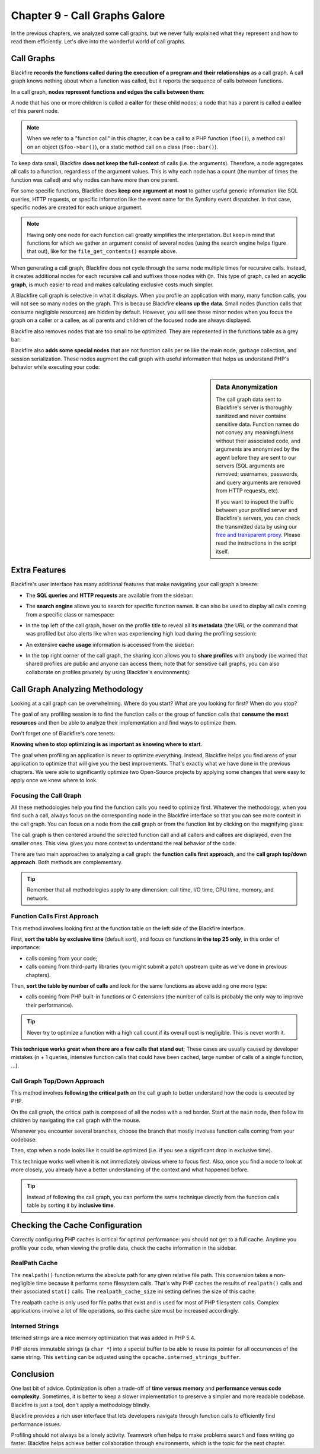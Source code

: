 Chapter 9 - Call Graphs Galore
==============================

In the previous chapters, we analyzed some call graphs, but we never fully
explained what they represent and how to read them efficiently. Let's dive into
the wonderful world of call graphs.

Call Graphs
-----------

Blackfire **records the functions called during the execution of a program and
their relationships** as a call graph. A call graph knows nothing about when a
function was called, but it reports the sequence of calls between functions.

In a call graph, **nodes represent functions and edges the calls between them**:

.. image:: ../../../images/book/callgraph-simple.png
    :width: 400px
    :align: center

A node that has one or more children is called a **caller** for these child
nodes; a node that has a parent is called a **callee** of this parent node.

.. note::

    When we refer to a "function call" in this chapter, it can be a call to a
    PHP function (``foo()``), a method call on an object (``$foo->bar()``), or
    a static method call on a class (``Foo::bar()``).

To keep data small, Blackfire **does not keep the full-context** of calls (i.e.
the arguments). Therefore, a node aggregates all calls to a function,
regardless of the argument values. This is why each node has a count (the
number of times the function was called) and why nodes can have more than one
parent.

For some specific functions, Blackfire does **keep one argument at most** to
gather useful generic information like SQL queries, HTTP requests, or specific
information like the event name for the Symfony event dispatcher. In that case,
specific nodes are created for each unique argument.

.. image:: ../../../images/book/callgraph-http-request.png
    :width: 400px
    :align: center

.. note::

    Having only one node for each function call greatly simplifies the
    interpretation. But keep in mind that functions for which we gather an
    argument consist of several nodes (using the search engine helps figure
    that out), like for the ``file_get_contents()`` example above.

When generating a call graph, Blackfire does not cycle through the same node
multiple times for recursive calls. Instead, it creates additional nodes for
each recursive call and suffixes those nodes with ``@n``. This type of graph,
called an **acyclic graph**, is much easier to read and makes calculating
exclusive costs much simpler.

.. image:: ../../../images/book/callgraph-acyclic.png
    :width: 400px
    :align: center

A Blackfire call graph is selective in what it displays. When you profile an
application with many, many function calls, you will not see so many nodes on
the graph. This is because Blackfire **cleans up the data**. Small nodes
(function calls that consume negligible resources) are hidden by default.
However, you will see these minor nodes when you focus the graph on a caller or
a callee, as all parents and children of the focused node are always displayed.

Blackfire also removes nodes that are too small to be optimized. They are
represented in the functions table as a grey bar:

.. image:: ../../../images/book/callgraph-insignificant-calls.png
    :width: 400px
    :align: center

Blackfire also **adds some special nodes** that are not function calls per se
like the main node, garbage collection, and session serialization. These nodes
augment the call graph with useful information that helps us understand PHP's
behavior while executing your code:

.. image:: ../../../images/book/callgraph-session-node.png
    :width: 400px
    :align: center

.. sidebar:: Data Anonymization

    The call graph data sent to Blackfire's server is thoroughly sanitized and
    never contains sensitive data. Function names do not convey any
    meaningfulness without their associated code, and arguments are anonymized
    by the agent before they are sent to our servers (SQL arguments are
    removed; usernames, passwords, and query arguments are removed from HTTP
    requests, etc).

    If you want to inspect the traffic between your profiled server and
    Blackfire's servers, you can check the transmitted data by using our `free
    and transparent proxy
    <https://github.com/blackfireio/php-sdk/blob/master/bin/blackfire-io-proxy.php>`_.
    Please read the instructions in the script itself.

Extra Features
--------------

Blackfire's user interface has many additional features that make navigating
your call graph a breeze:

* The **SQL queries** and **HTTP requests** are available from the sidebar:

  .. image:: ../../../images/book/callgraph-sql-http-details.png
      :width: 500px
      :align: center

* The **search engine** allows you to search for specific function names. It
  can also be used to display all calls coming from a specific class or
  namespace:

  .. image:: ../../../images/book/callgraph-search-engine.png
      :width: 400px
      :align: center

* In the top left of the call graph, hover on the profile title to reveal all
  its **metadata** (the URL or the command that was profiled but also alerts
  like when was experiencing high load during the profiling session):

  .. image:: ../../../images/book/callgraph-summary.png
      :width: 400px
      :align: center

* An extensive **cache usage** information is accessed from the sidebar:

  .. image:: ../../../images/book/callgraph-cache-information.png

* In the top right corner of the call graph, the sharing icon allows you to
  **share profiles** with anybody (be warned that shared profiles are public
  and anyone can access them; note that for sensitive call graphs, you can also
  collaborate on profiles privately by using Blackfire's environments):

  .. image:: ../../../images/book/callgraph-sharing.png
      :width: 400px
      :align: center

Call Graph Analyzing Methodology
--------------------------------

Looking at a call graph can be overwhelming. Where do you start? What are you
looking for first? When do you stop?

The goal of any profiling session is to find the function calls or the group of
function calls that **consume the most resources** and then be able to analyze
their implementation and find ways to optimize them.

Don't forget one of Blackfire's core tenets:

**Knowing when to stop optimizing is as important as knowing where to start**.

The goal when profiling an application is never to optimize everything. Instead,
Blackfire helps you find areas of your application to optimize that will give
you the best improvements. That's exactly what we have done in the previous
chapters. We were able to significantly optimize two Open-Source projects by
applying some changes that were easy to apply once we knew where to look.

Focusing the Call Graph
~~~~~~~~~~~~~~~~~~~~~~~

All these methodologies help you find the function calls you need to optimize
first. Whatever the methodology, when you find such a call, always focus on the
corresponding node in the Blackfire interface so that you can see more context
in the call graph. You can focus on a node from the call graph or from the
function list by clicking on the magnifying glass:

.. image:: ../../../images/book/bigfoot-magnifying-glass.png
    :width: 500px
    :align: center

The call graph is then centered around the selected function call and all
callers and callees are displayed, even the smaller ones. This view gives you
more context to understand the real behavior of the code.

There are two main approaches to analyzing a call graph: the **function calls
first approach**, and the **call graph top/down approach**. Both methods are
complementary.

.. tip::

    Remember that all methodologies apply to any dimension: call time, I/O
    time, CPU time, memory, and network.

Function Calls First Approach
~~~~~~~~~~~~~~~~~~~~~~~~~~~~~

This method involves looking first at the function table on the left side of
the Blackfire interface.

First, **sort the table by exclusive time** (default sort), and focus on
functions **in the top 25 only**, in this order of importance:

* calls coming from your code;

* calls coming from third-party libraries (you might submit a patch
  upstream quite as we've done in previous chapters).

Then, **sort the table by number of calls** and look for the same functions as
above adding one more type:

* calls coming from PHP built-in functions or C extensions (the number of calls
  is probably the only way to improve their performance).

.. tip::

    Never try to optimize a function with a high call count if its overall cost
    is negligible. This is never worth it.

**This technique works great when there are a few calls that stand out**; These
cases are usually caused by developer mistakes (n + 1 queries, intensive
function calls that could have been cached, large number of calls of a single
function, ...).

Call Graph Top/Down Approach
~~~~~~~~~~~~~~~~~~~~~~~~~~~~

This method involves **following the critical path** on the call graph to
better understand how the code is executed by PHP.

On the call graph, the critical path is composed of all the nodes with a red
border. Start at the ``main`` node, then follow its children by navigating the
call graph with the mouse.

Whenever you encounter several branches, choose the branch that mostly involves
function calls coming from your codebase.

Then, stop when a node looks like it could be optimized (i.e. if you see a
significant drop in exclusive time).

This technique works well when it is not immediately obvious where to focus
first. Also, once you find a node to look at more closely, you already have a
better understanding of the context and what happened before.

.. tip::

    Instead of following the call graph, you can perform the same technique
    directly from the function calls table by sorting it by **inclusive time**.

Checking the Cache Configuration
--------------------------------

Correctly configuring PHP caches is critical for optimal performance: you should
not get to a full cache. Anytime you profile your code, when viewing the profile
data, check the cache information in the sidebar.

RealPath Cache
~~~~~~~~~~~~~~

The ``realpath()`` function returns the absolute path for any given relative
file path. This conversion takes a non-negligible time because it performs some
filesystem calls. That's why PHP caches the results of ``realpath()`` calls and
their associated ``stat()`` calls. The ``realpath_cache_size`` ini setting
defines the size of this cache.

The realpath cache is only used for file paths that exist and is used for most
of PHP filesystem calls. Complex applications involve a lot of file operations,
so this cache size must be increased accordingly.

Interned Strings
~~~~~~~~~~~~~~~~

Interned strings are a nice memory optimization that was added in PHP 5.4.

PHP stores immutable strings (a ``char *``) into a special buffer to be able to
reuse its pointer for all occurrences of the same string. This ``setting`` can
be adjusted using the ``opcache.interned_strings_buffer``.

Conclusion
----------

One last bit of advice. Optimization is often a trade-off of **time versus
memory** and **performance versus code complexity**. Sometimes, it is better to
keep a slower implementation to preserve a simpler and more readable codebase.
Blackfire is just a tool, don't apply a methodology blindly.

Blackfire provides a rich user interface that lets developers navigate through
function calls to efficiently find performance issues.

Profiling should not always be a lonely activity. Teamwork often helps to make
problems search and fixes writing go faster. Blackfire helps achieve
better collaboration through environments, which is the topic for the next
chapter.

